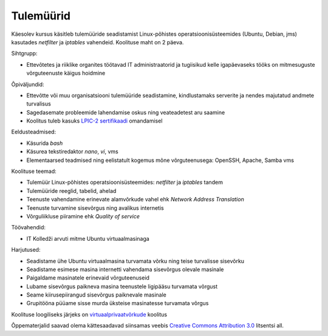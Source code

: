 .. author: Lauri Võsandi <lauri.vosandi@gmail.com>
.. license: cc-by-3
.. tags:  iptables, firewall, tulemüür
.. date: 2013-10-31

Tulemüürid
==========

Käesolev kursus käsitleb tulemüüride seadistamist
Linux-põhistes operatsioonisüsteemides (Ubuntu, Debian, jms)
kasutades *netfilter* ja *iptables* vahendeid.
Koolituse maht on 2 päeva.

Sihtgrupp:

* Ettevõtetes ja riiklike organites töötavad IT administraatorid ja tugiisikud
  kelle igapäevaseks tööks on mitmesuguste võrguteenuste käigus hoidmine

Õpiväljundid:

* Ettevõtte või muu organisatsiooni tulemüüride seadistamine,
  kindlustamaks serverite ja nendes majutatud andmete turvalisus
* Sagedasemate probleemide lahendamise oskus ning veateadetest aru saamine
* Koolitus tuleb kasuks `LPIC-2 sertifikaadi <http://www.lpi.org/linux-certifications/programs/lpic-2>`_ omandamisel

Eeldusteadmised:

* Käsurida *bash*
* Käsurea tekstiredaktor *nano*, *vi*, vms
* Elementaarsed teadmised ning eelistatult kogemus mõne võrguteenusega: OpenSSH, Apache, Samba vms

Koolituse teemad:

* Tulemüür Linux-põhistes operatsioonisüsteemides: *netfilter* ja *iptables* tandem
* Tulemüüride reeglid, tabelid, ahelad
* Teenuste vahendamine erinevate alamvõrkude vahel ehk *Network* *Address* *Translation*
* Teenuste turvamine sisevõrgus ning avalikus internetis
* Võrguliikluse piiramine ehk *Quality* *of* *service*

Töövahendid:

* IT Kolledži arvuti mitme Ubuntu virtuaalmasinaga

Harjutused:

* Seadistame ühe Ubuntu virtuaalmasina turvamata võrku ning
  teise turvalisse sisevõrku
* Seadistame esimese masina internetti vahendama sisevõrgus olevale masinale
* Paigaldame masinatele erinevaid võrguteenuseid
* Lubame sisevõrgus paikneva masina teenustele ligipääsu turvamata võrgust
* Seame kiirusepiirangud sisevõrgus paiknevale masinale
* Grupitööna püüame sisse murda üksteise masinatesse turvamata võrgus

Koolituse loogiliseks järjeks on `virtuaalprivaatvõrkude <virtual-private-network.html>`_ koolitus

Õppematerjalid saavad olema kättesaadavad siinsamas veebis 
`Creative Commons Attribution 3.0 <http://creativecommons.org/licenses/by/3.0/>`_ litsentsi all.
